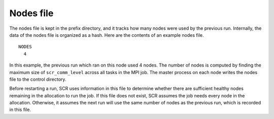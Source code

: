 .. _nodes_file:

Nodes file
----------

The nodes file is kept in the prefix directory, and it tracks how many
nodes were used by the previous run. Internally, the data of the nodes
file is organized as a hash. Here are the contents of an example nodes
file.

::

     NODES
       4

In this example, the previous run which ran on this node used 4 nodes.
The number of nodes is computed by finding the maximum size of
``scr_comm_level`` across all tasks in the MPI job. The master process
on each node writes the nodes file to the control directory.

Before restarting a run, SCR uses information in this file to determine
whether there are sufficient healthy nodes remaining in the allocation
to run the job. If this file does not exist, SCR assumes the job needs
every node in the allocation. Otherwise, it assumes the next run will
use the same number of nodes as the previous run, which is recorded in
this file.
